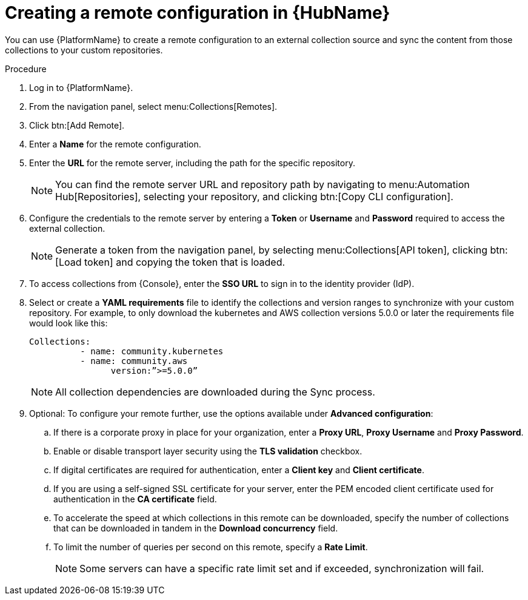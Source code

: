 // Module included in the following assemblies:
// assembly-basic-remote-management.adoc

[id="proc-create-remote_{context}"]

= Creating a remote configuration in {HubName}

You can use {PlatformName} to create a remote configuration to an external collection source and sync the content from those collections to your custom repositories.

.Procedure
. Log in to {PlatformName}.
. From the navigation panel, select menu:Collections[Remotes].
. Click btn:[Add Remote].
. Enter a *Name* for the remote configuration.
. Enter the *URL* for the remote server, including the path for the specific repository.
+
[NOTE]
====
You can find the remote server URL and repository path by navigating to menu:Automation Hub[Repositories], selecting your repository, and clicking btn:[Copy CLI configuration].
====
+
. Configure the credentials to the remote server by entering a *Token* or *Username* and *Password* required to access the external collection.
+
[NOTE]
====
Generate a token from the navigation panel, by selecting menu:Collections[API token], clicking btn:[Load token] and copying the token that is loaded.
====
+
. To access collections from {Console}, enter the *SSO URL* to sign in to the identity provider (IdP).
. Select or create a *YAML requirements* file to identify the collections and version ranges to synchronize with your custom repository. For example, to only download the kubernetes and AWS collection versions 5.0.0 or later the requirements file would look like this:
+
-----
Collections:
 	  - name: community.kubernetes
	  - name: community.aws
 		version:”>=5.0.0”
-----
+
[NOTE]
====
All collection dependencies are downloaded during the Sync process.
====
+
. Optional: To configure your remote further, use the options available under *Advanced configuration*:
.. If there is a corporate proxy in place for your organization, enter a *Proxy URL*, *Proxy Username* and *Proxy Password*.
.. Enable or disable transport layer security using the *TLS validation* checkbox.
.. If digital certificates are required for authentication, enter a *Client key* and *Client certificate*.
.. If you are using a self-signed SSL certificate for your server, enter the PEM encoded client certificate used for authentication in the *CA certificate* field.
.. To accelerate the speed at which collections in this remote can be downloaded, specify the number of collections that can be downloaded in tandem in the *Download concurrency* field.
.. To limit the number of queries per second on this remote, specify a *Rate Limit*.
+
[NOTE]
====
Some servers can have a specific rate limit set and if exceeded, synchronization will fail.
====
